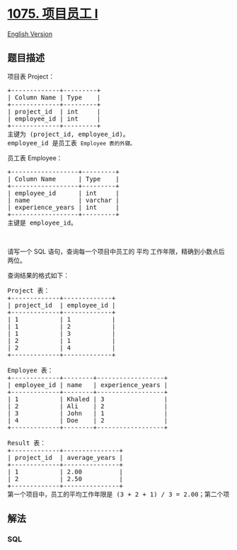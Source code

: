 * [[https://leetcode-cn.com/problems/project-employees-i][1075. 项目员工
I]]
  :PROPERTIES:
  :CUSTOM_ID: 项目员工-i
  :END:
[[./solution/1000-1099/1075.Project Employees I/README_EN.org][English
Version]]

** 题目描述
   :PROPERTIES:
   :CUSTOM_ID: 题目描述
   :END:

#+begin_html
  <!-- 这里写题目描述 -->
#+end_html

#+begin_html
  <p>
#+end_html

项目表 Project： 

#+begin_html
  </p>
#+end_html

#+begin_html
  <pre>
  +-------------+---------+
  | Column Name | Type    |
  +-------------+---------+
  | project_id  | int     |
  | employee_id | int     |
  +-------------+---------+
  主键为 (project_id, employee_id)。
  employee_id 是员工表 <code>Employee 表的外键。</code>
  </pre>
#+end_html

#+begin_html
  <p>
#+end_html

员工表 Employee：

#+begin_html
  </p>
#+end_html

#+begin_html
  <pre>
  +------------------+---------+
  | Column Name      | Type    |
  +------------------+---------+
  | employee_id      | int     |
  | name             | varchar |
  | experience_years | int     |
  +------------------+---------+
  主键是 employee_id。
  </pre>
#+end_html

#+begin_html
  <p>
#+end_html

 

#+begin_html
  </p>
#+end_html

#+begin_html
  <p>
#+end_html

请写一个
SQL 语句，查询每一个项目中员工的 平均 工作年限，精确到小数点后两位。

#+begin_html
  </p>
#+end_html

#+begin_html
  <p>
#+end_html

查询结果的格式如下：

#+begin_html
  </p>
#+end_html

#+begin_html
  <pre>
  Project 表：
  +-------------+-------------+
  | project_id  | employee_id |
  +-------------+-------------+
  | 1           | 1           |
  | 1           | 2           |
  | 1           | 3           |
  | 2           | 1           |
  | 2           | 4           |
  +-------------+-------------+

  Employee 表：
  +-------------+--------+------------------+
  | employee_id | name   | experience_years |
  +-------------+--------+------------------+
  | 1           | Khaled | 3                |
  | 2           | Ali    | 2                |
  | 3           | John   | 1                |
  | 4           | Doe    | 2                |
  +-------------+--------+------------------+

  Result 表：
  +-------------+---------------+
  | project_id  | average_years |
  +-------------+---------------+
  | 1           | 2.00          |
  | 2           | 2.50          |
  +-------------+---------------+
  第一个项目中，员工的平均工作年限是 (3 + 2 + 1) / 3 = 2.00；第二个项目中，员工的平均工作年限是 (3 + 2) / 2 = 2.50
  </pre>
#+end_html

** 解法
   :PROPERTIES:
   :CUSTOM_ID: 解法
   :END:

#+begin_html
  <!-- 这里可写通用的实现逻辑 -->
#+end_html

#+begin_html
  <!-- tabs:start -->
#+end_html

*** *SQL*
    :PROPERTIES:
    :CUSTOM_ID: sql
    :END:
#+begin_src sql
#+end_src

#+begin_html
  <!-- tabs:end -->
#+end_html

